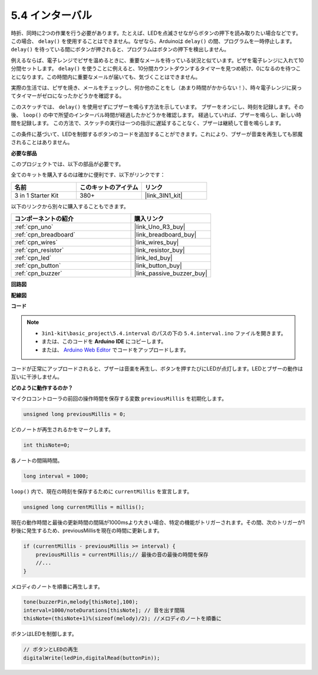 .. _ar_interval:

5.4 インターバル
================

時折、同時に2つの作業を行う必要があります。たとえば、LEDを点滅させながらボタンの押下を読み取りたい場合などです。この場合、 ``delay()`` を使用することはできません。なぜなら、Arduinoは ``delay()`` の間、プログラムを一時停止します。 ``delay()`` を待っている間にボタンが押されると、プログラムはボタンの押下を検出しません。

例えるならば、電子レンジでピザを温めるときに、重要なメールを待っている状況と似ています。ピザを電子レンジに入れて10分間セットします。 ``delay()`` を使うことに例えると、10分間カウントダウンするタイマーを見つめ続け、0になるのを待つことになります。この時間内に重要なメールが届いても、気づくことはできません。

実際の生活では、ピザを焼き、メールをチェックし、何か他のことをし（あまり時間がかからない！）、時々電子レンジに戻ってタイマーがゼロになったかどうかを確認する。

このスケッチでは、 ``delay()`` を使用せずにブザーを鳴らす方法を示しています。
ブザーをオンにし、時刻を記録します。その後、 ``loop()`` の中で所望のインターバル時間が経過したかどうかを確認します。
経過していれば、ブザーを鳴らし、新しい時間を記録します。
この方法で、スケッチの実行は一つの指示に遅延することなく、ブザーは継続して音を鳴らします。

この条件に基づいて、LEDを制御するボタンのコードを追加することができます。これにより、ブザーが音楽を再生しても邪魔されることはありません。

**必要な部品**

このプロジェクトでは、以下の部品が必要です。

全てのキットを購入するのは確かに便利です、以下がリンクです：

.. list-table::
    :widths: 20 20 20
    :header-rows: 1

    *   - 名前
        - このキットのアイテム
        - リンク
    *   - 3 in 1 Starter Kit
        - 380+
        - |link_3IN1_kit|

以下のリンクから別々に購入することもできます。

.. list-table::
    :widths: 30 20
    :header-rows: 1

    *   - コンポーネントの紹介
        - 購入リンク

    *   - :ref:`cpn_uno`
        - |link_Uno_R3_buy|
    *   - :ref:`cpn_breadboard`
        - |link_breadboard_buy|
    *   - :ref:`cpn_wires`
        - |link_wires_buy|
    *   - :ref:`cpn_resistor`
        - |link_resistor_buy|
    *   - :ref:`cpn_led`
        - |link_led_buy|
    *   - :ref:`cpn_button`
        - |link_button_buy|
    *   - :ref:`cpn_buzzer`
        - |link_passive_buzzer_buy|


**回路図**

.. image:: img/circuit_8.5_interval.png

**配線図**

.. image:: img/interval_bb.jpg
    :width: 600
    :align: center

**コード**

.. note::

    * ``3in1-kit\basic_project\5.4.interval`` のパスの下の ``5.4.interval.ino`` ファイルを開きます。
    * または、このコードを **Arduino IDE** にコピーします。
    
    * または、 `Arduino Web Editor <https://docs.arduino.cc/cloud/web-editor/tutorials/getting-started/getting-started-web-editor>`_ でコードをアップロードします。

.. raw:: html

    <iframe src=https://create.arduino.cc/editor/sunfounder01/0d430b04-ef2d-4e32-8d76-671a3a917cb1/preview?embed style="height:510px;width:100%;margin:10px 0" frameborder=0></iframe>
    
コードが正常にアップロードされると、ブザーは音楽を再生し、ボタンを押すたびにLEDが点灯します。LEDとブザーの動作は互いに干渉しません。

**どのように動作するのか？**

マイクロコントローラの前回の操作時間を保存する変数 ``previousMillis`` を初期化します。

.. code-block:: arduino

    unsigned long previousMillis = 0;     

どのノートが再生されるかをマークします。

.. code-block:: arduino

    int thisNote=0; 

各ノートの間隔時間。

.. code-block:: arduino

    long interval = 1000; 

``loop()`` 内で、現在の時刻を保存するために ``currentMillis`` を宣言します。

.. code-block:: arduino

    unsigned long currentMillis = millis();

現在の動作時間と最後の更新時間の間隔が1000msより大きい場合、特定の機能がトリガーされます。その間、次のトリガーが1秒後に発生するため、previousMillisを現在の時間に更新します。

.. code-block:: arduino

    if (currentMillis - previousMillis >= interval) {
        previousMillis = currentMillis;// 最後の音の最後の時間を保存
        //...
    }

メロディのノートを順番に再生します。

.. code-block:: arduino

    tone(buzzerPin,melody[thisNote],100);
    interval=1000/noteDurations[thisNote]; // 音を出す間隔
    thisNote=(thisNote+1)%(sizeof(melody)/2); //メロディのノートを順番に

ボタンはLEDを制御します。

.. code-block:: arduino

  // ボタンとLEDの再生
  digitalWrite(ledPin,digitalRead(buttonPin));
